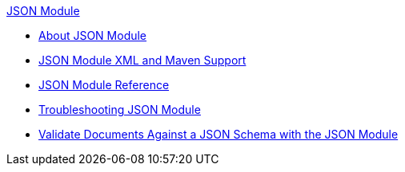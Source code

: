 .xref:index.adoc[JSON Module]
* xref:index.adoc[About JSON Module]
* xref:json-xml-maven.adoc[JSON Module XML and Maven Support]
* xref:json-reference.adoc[JSON Module Reference]
* xref:json-module-troubleshooting.adoc[Troubleshooting JSON Module]
* xref:json-schema-validation.adoc[Validate Documents Against a JSON Schema with the JSON Module]
